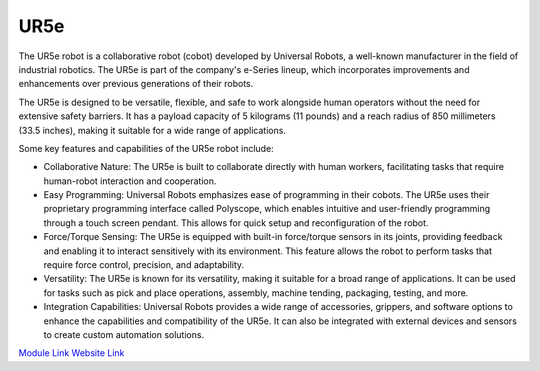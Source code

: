 UR5e
===================

The UR5e robot is a collaborative robot (cobot) developed by Universal Robots, a well-known manufacturer in the field of industrial robotics. The UR5e is part of the company's e-Series lineup, which incorporates improvements and enhancements over previous generations of their robots.

The UR5e is designed to be versatile, flexible, and safe to work alongside human operators without the need for extensive safety barriers. It has a payload capacity of 5 kilograms (11 pounds) and a reach radius of 850 millimeters (33.5 inches), making it suitable for a wide range of applications.

Some key features and capabilities of the UR5e robot include:

- Collaborative Nature: The UR5e is built to collaborate directly with human workers, facilitating tasks that require human-robot interaction and cooperation.
- Easy Programming: Universal Robots emphasizes ease of programming in their cobots. The UR5e uses their proprietary programming interface called Polyscope, which enables intuitive and user-friendly programming through a touch screen pendant. This allows for quick setup and reconfiguration of the robot.
- Force/Torque Sensing: The UR5e is equipped with built-in force/torque sensors in its joints, providing feedback and enabling it to interact sensitively with its environment. This feature allows the robot to perform tasks that require force control, precision, and adaptability.
- Versatility: The UR5e is known for its versatility, making it suitable for a broad range of applications. It can be used for tasks such as pick and place operations, assembly, machine tending, packaging, testing, and more.
- Integration Capabilities: Universal Robots provides a wide range of accessories, grippers, and software options to enhance the capabilities and compatibility of the UR5e. It can also be integrated with external devices and sensors to create custom automation solutions.


.. image:: https://github.com/AD-SDL/RPL/blob/main/images/robots/ur5.jpeg
  :width: 400

`Module Link <https://github.com/AD-SDL/henry_module.git>`_
`Website Link <https://www.universal-robots.com>`_

